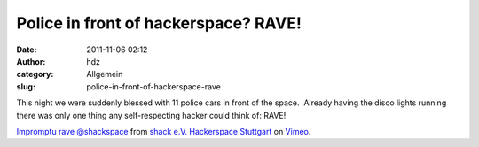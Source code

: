 Police in front of hackerspace? RAVE!
#####################################
:date: 2011-11-06 02:12
:author: hdz
:category: Allgemein
:slug: police-in-front-of-hackerspace-rave

This night we were suddenly blessed with 11 police cars in front of the
space.  Already having the disco lights running there was only one thing
any self-respecting hacker could think of: RAVE!

`Impromptu rave @shackspace <http://vimeo.com/31664363>`__ from `shack
e.V. Hackerspace Stuttgart <http://vimeo.com/shackspace>`__ on
`Vimeo <http://vimeo.com>`__.


